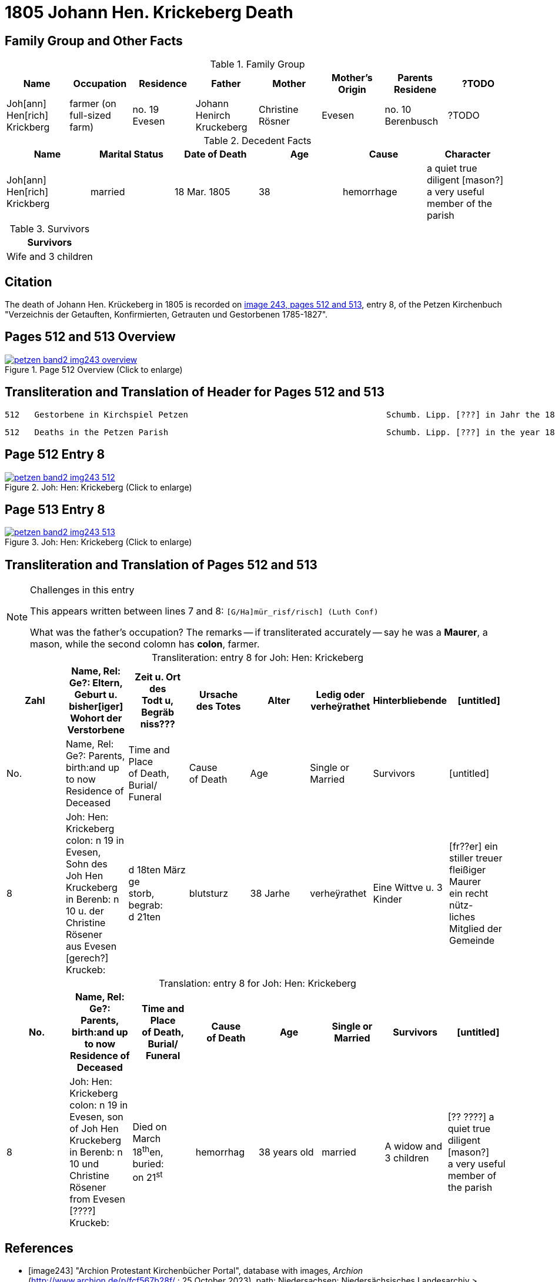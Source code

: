 = 1805 Johann Hen. Krickeberg Death
:page-role: doc-width

== Family Group and Other Facts

.Family Group
|===
|Name|Occupation|Residence|Father|Mother|Mother's Origin|Parents Residene|?TODO

|Joh[ann] Hen[rich] Krickberg|farmer (on full-sized farm)|no. 19 Evesen|Johann Henirch Kruckeberg|Christine Rösner|Evesen|no. 10 Berenbusch|?TODO
|===

.Decedent Facts
|===
|Name|Marital Status|Date of Death|Age|Cause|Character

|Joh[ann] Hen[rich] Krickberg|married|18 Mar. 1805|38|hemorrhage|a quiet true +
diligent [mason?] +
a very useful member of the parish
|===

.Survivors
|===
|Survivors

|Wife and 3 children
|===

== Citation

The death of Johann Hen. Krückeberg in 1805 is recorded on <<image243, image 243,
pages 512 and 513>>, entry 8, of the Petzen Kirchenbuch "Verzeichnis der Getauften,
Konfirmierten, Getrauten und Gestorbenen 1785-1827".

== Pages 512 and 513 Overview

image::petzen-band2-img243-overview.jpg[title="Page 512 Overview (Click to enlarge)",link=self]

== Transliteration and Translation of Header for Pages 512 and 513

....
512   Gestorbene in Kirchspiel Petzen                                        Schumb. Lipp. [???] in Jahr the 1805                    512
....

....
512   Deaths in the Petzen Parish                                            Schumb. Lipp. [???] in the year 1805                    512
....

== Page 512 Entry 8

image::petzen-band2-img243-512.jpg[title="Joh: Hen: Krickeberg (Click to enlarge)",link=self]

== Page 513 Entry 8

image::petzen-band2-img243-513.jpg[title="Joh: Hen: Krickeberg (Click to enlarge)",link=self]

== Transliteration and Translation of Pages 512 and 513

[NOTE]
.Challenges in this entry
====
This appears written between lines 7 and 8: `[G/Ha]mür_risf/risch]  (Luth Conf)`

What was the father's occupation? The remarks -- if transliterated accurately -- say he was a **Maurer**, a mason, while the second colomn
has **colon**, farmer.
====

[caption="Transliteration: "]
.entry 8 for Joh: Hen: Krickeberg
[%header,%autowidth,frame="none"]
|===
|Zahl |Name, Rel: Ge?: Eltern, Geburt u. bisher[iger] +
Wohort der Verstorbene |Zeit u. Ort des +
Todt u, Begräb +
niss??? |Ursache +
des Totes |Alter |Ledig oder +
verheÿrathet |Hinterbliebende |[untitled]

|No. |Name, Rel: Ge?: Parents, birth:and up to now +
Residence of Deceased |Time and Place +
of Death, Burial/ +
Funeral |Cause +
of Death |Age |Single or +
Married |Survivors |[untitled]

|8          
|Joh: Hen: Krickeberg colon: n 19 in +
Evesen, Sohn des Joh Hen Kruckeberg +
in Berenb: n 10 u. der Christine Rösener +
aus Evesen [gerech?] Kruckeb:
|d 18ten März ge +
storb, begrab: +
d 21ten
|blutsturz
|38 Jarhe
|verheÿrathet
| Eine Wittve u. 3 Kinder
| [fr??er] ein +
 stiller treuer +
 fleißiger Maurer +
ein recht nütz- +
 liches Mitglied der Gemeinde
|===

[caption="Translation: "]
.entry 8 for Joh: Hen: Krickeberg
[%header,%autowidth,frame="none"]
|===
|No. |Name, Rel: Ge?: Parents, birth:and up to now +
Residence of Deceased |Time and Place +
of Death, Burial/ +
Funeral |Cause +
of Death |Age |Single or +
Married |Survivors |[untitled]

|8          
|Joh: Hen: Krickeberg colon: n 19 in +
Evesen, son of Joh Hen Kruckeberg +
in Berenb: n 10 und Christine Rösener +
from Evesen [????] Kruckeb:
|Died on March 18^th^en, +
buried: +
on 21^st^
| hemorrhag
|38 years old
|married
| A widow and 3 children
| [?? ????] a
 quiet true +
 diligent [mason?] +
a very useful member of the parish
|===


[bibliography]
== References

* [[[image243]]] "Archion Protestant Kirchenbücher Portal", database with images, _Archion_ (http://www.archion.de/p/fcf567b28f/ : 25 October 2023), path:
Niedersachsen: Niedersächsisches Landesarchiv > Kirchenbücher der Evangelisch-Lutherischen Landeskirche Schaumburg-Lippe > Petzen > Verzeichnis der Getauften, Konfirmierten, Getrauten und Gestorbenen 1785-1827 > Image 5 of 357

